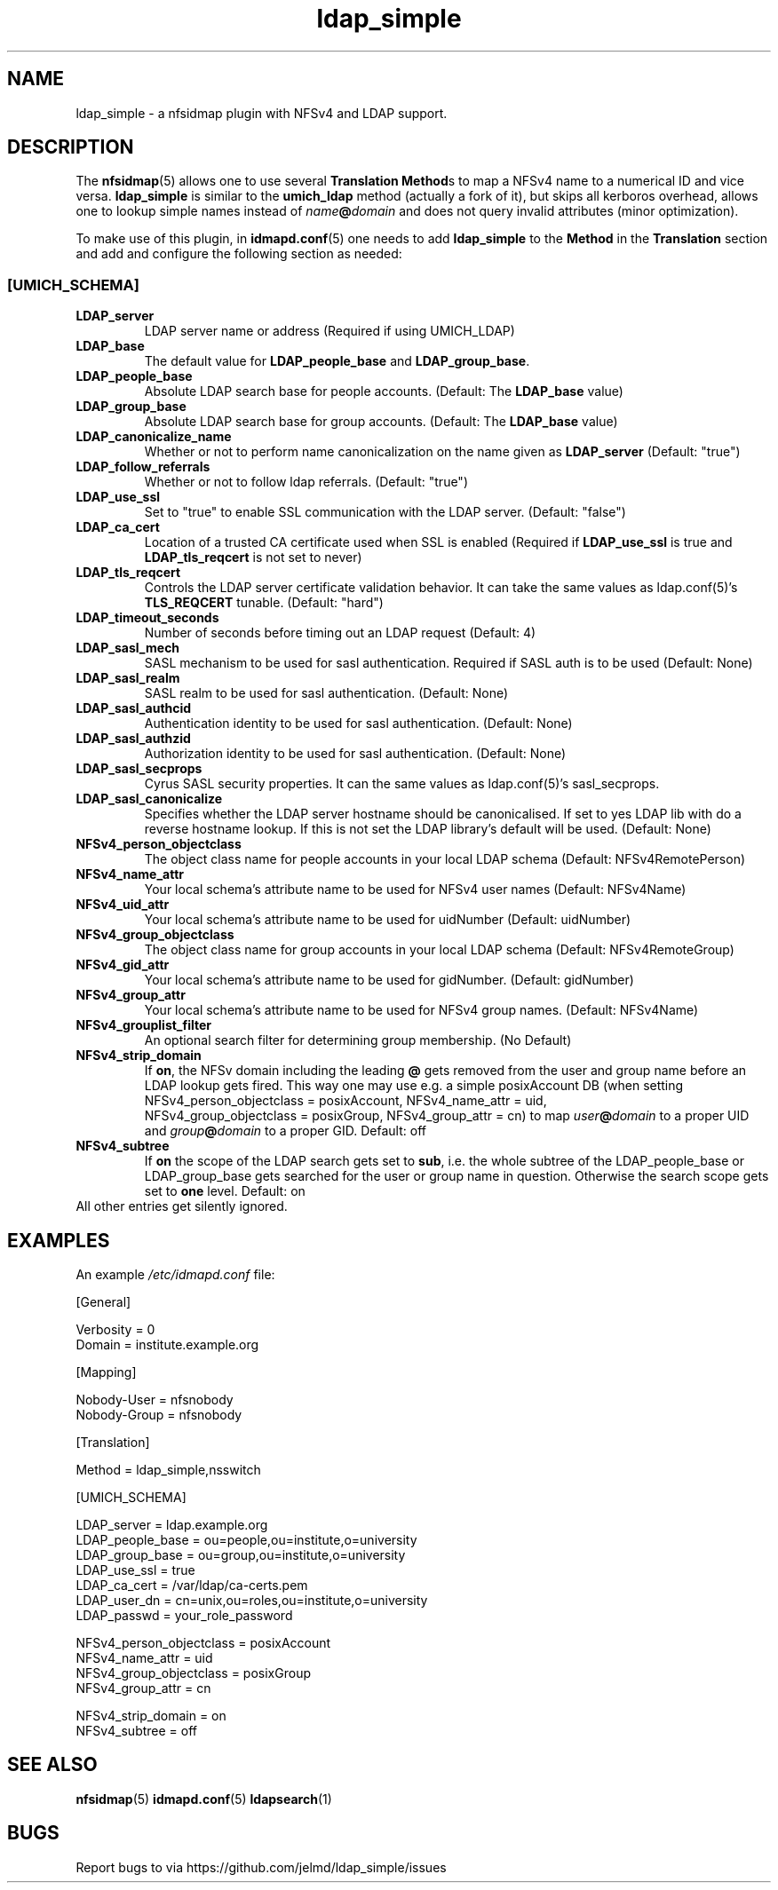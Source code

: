 .\"
.\" ldap_simple.(5)
.\"
.\" COPYRIGHT (c) 2008
.\" The Regents of the University of Michigan
.\" ALL RIGHTS RESERVED
.\" 
.\" Copyright (c) 2024 Jens Elkner <jel+nfs@cs.ovgu.de>
.\" 
.\" Permission is granted to use, copy, create derivative works
.\" and redistribute this software and such derivative works
.\" for any purpose, so long as the name of The University of
.\" Michigan is not used in any advertising or publicity
.\" pertaining to the use of distribution of this software
.\" without specific, written prior authorization.  If the
.\" above copyright notice or any other identification of the
.\" University of Michigan is included in any copy of any
.\" portion of this software, then the disclaimer below must
.\" also be included.
.\" 
.\" THIS SOFTWARE IS PROVIDED AS IS, WITHOUT REPRESENTATION
.\" FROM THE UNIVERSITY OF MICHIGAN AS TO ITS FITNESS FOR ANY
.\" PURPOSE, AND WITHOUT WARRANTY BY THE UNIVERSITY OF
.\" MICHIGAN OF ANY KIND, EITHER EXPRESS OR IMPLIED, INCLUDING
.\" WITHOUT LIMITATION THE IMPLIED WARRANTIES OF
.\" MERCHANTABILITY AND FITNESS FOR A PARTICULAR PURPOSE. THE
.\" REGENTS OF THE UNIVERSITY OF MICHIGAN SHALL NOT BE LIABLE
.\" FOR ANY DAMAGES, INCLUDING SPECIAL, INDIRECT, INCIDENTAL, OR
.\" CONSEQUENTIAL DAMAGES, WITH RESPECT TO ANY CLAIM ARISING
.\" OUT OF OR IN CONNECTION WITH THE USE OF THE SOFTWARE, EVEN
.\" IF IT HAS BEEN OR IS HEREAFTER ADVISED OF THE POSSIBILITY OF
.\" SUCH DAMAGES.
.\"
.\" Tis file is based on nfs-utils/support/nfsidmap/idmapd.conf.5
.\"
.TH ldap_simple 5 "17 Oct 2024"
.SH NAME
ldap_simple \- a nfsidmap plugin with NFSv4 and LDAP support.
.SH DESCRIPTION
The \fBnfsidmap\fR(5) allows one to use several \fBTranslation Method\fRs
to map a NFSv4 name to a numerical ID and vice versa. \fBldap_simple\fR
is similar to the \fBumich_ldap\fR method (actually a fork of it), but skips
all kerboros overhead, allows one to lookup simple names instead
of \fIname\fB@\fIdomain\fR and does not query invalid attributes (minor
optimization). 

To make use of this plugin, in \fBidmapd.conf\fR(5) one needs to
add \fBldap_simple\fR to the \fBMethod\fR in the \fBTranslation\fR
section and add and configure the following section as needed:

.\" -------------------------------------------------------------------
.\" The [UMICH_SCHEMA] section
.\" -------------------------------------------------------------------
.\"
.SS "[UMICH_SCHEMA]"
.nf

.fi

.TP
.B LDAP_server
LDAP server name or address
(Required if using UMICH_LDAP)
.TP
.B LDAP_base
The default value for \fBLDAP_people_base\fR and \fBLDAP_group_base\fR.
.TP
.B LDAP_people_base
Absolute LDAP search base for people accounts.
(Default: The
.B LDAP_base
value)
.TP
.B LDAP_group_base
Absolute LDAP search base for group accounts.
(Default: The
.B LDAP_base
value)
.TP
.B LDAP_canonicalize_name
Whether or not to perform name canonicalization on the
name given as
.B LDAP_server
(Default: "true")
.TP
.B LDAP_follow_referrals
Whether or not to follow ldap referrals. (Default: "true")
.TP
.B LDAP_use_ssl
Set to "true" to enable SSL communication with the LDAP server.
(Default: "false")
.TP
.B LDAP_ca_cert
Location of a trusted CA certificate used when SSL is enabled
(Required if
.B LDAP_use_ssl
is true and
.B LDAP_tls_reqcert
is not set to never)
.TP
.B LDAP_tls_reqcert
Controls the LDAP server certificate validation behavior.
It can take the same values as ldap.conf(5)'s
.B TLS_REQCERT
tunable.
(Default: "hard")
.TP
.B LDAP_timeout_seconds
Number of seconds before timing out an LDAP request
(Default: 4)
.TP
.B LDAP_sasl_mech
SASL mechanism to be used for sasl authentication.  Required
if SASL auth is to be used (Default: None)
.TP
.B LDAP_sasl_realm
SASL realm to be used for sasl authentication. (Default: None)
.TP
.B LDAP_sasl_authcid
Authentication identity to be used for sasl authentication. (Default: None)
.TP
.B LDAP_sasl_authzid
Authorization identity to be used for sasl authentication. (Default: None)
.TP
.B LDAP_sasl_secprops
Cyrus SASL security properties. It can  the same values as ldap.conf(5)'s
sasl_secprops.
.TP
.B LDAP_sasl_canonicalize
Specifies whether the LDAP server hostname should be canonicalised.
If set to yes LDAP lib with do a reverse hostname lookup.
If this is not set the LDAP library's default will be used. (Default:
None)
.TP
.B NFSv4_person_objectclass
The object class name for people accounts in your local LDAP schema
(Default: NFSv4RemotePerson)
.TP
.B NFSv4_name_attr
Your local schema's attribute name to be used for NFSv4 user names
(Default: NFSv4Name)
.TP
.B NFSv4_uid_attr
Your local schema's attribute name to be used for uidNumber
(Default: uidNumber)
.TP
.B NFSv4_group_objectclass
The object class name for group accounts in your local LDAP schema
(Default: NFSv4RemoteGroup)
.TP
.B NFSv4_gid_attr
Your local schema's attribute name to be used for gidNumber.
(Default: gidNumber)
.TP
.B NFSv4_group_attr
Your local schema's attribute name to be used for NFSv4 group names.
(Default: NFSv4Name)
.TP
.B NFSv4_grouplist_filter
An optional search filter for determining group membership.
(No Default)
.TP
.B NFSv4_strip_domain
If \fBon\fR, the NFSv domain including the leading \fB@\fR gets removed
from the user and group name before an LDAP lookup gets fired. This way
one may use e.g. a simple posixAccount DB (when setting
NFSv4_person_objectclass\ =\ posixAccount, NFSv4_name_attr\ =\ uid,
NFSv4_group_objectclass\ =\ posixGroup, NFSv4_group_attr\ =\ cn) to
map \fIuser\fB@\fIdomain\fR to a proper UID
and \fIgroup\fB@\fIdomain\fR to a proper GID. Default: off
.TP
.B NFSv4_subtree
If \fBon\fR the scope of the LDAP search gets set to \fBsub\fR, i.e. the whole
subtree of the LDAP_people_base or LDAP_group_base gets searched for the user
or group name in question. Otherwise the search scope gets set to \fBone\fR
level. Default: on
.TP
All other entries get silently ignored.
.\"
.\" -------------------------------------------------------------------
.\" An Example
.\" -------------------------------------------------------------------
.\"
.SH EXAMPLES
An example
.I /etc/idmapd.conf
file:
.nf


[General]

Verbosity = 0
Domain = institute.example.org

[Mapping]

Nobody-User = nfsnobody
Nobody-Group = nfsnobody

[Translation]

Method = ldap_simple,nsswitch

[UMICH_SCHEMA]

LDAP_server = ldap.example.org
LDAP_people_base = ou=people,ou=institute,o=university
LDAP_group_base = ou=group,ou=institute,o=university
LDAP_use_ssl = true
LDAP_ca_cert = /var/ldap/ca-certs.pem
LDAP_user_dn = cn=unix,ou=roles,ou=institute,o=university
LDAP_passwd = your_role_password

NFSv4_person_objectclass  = posixAccount
NFSv4_name_attr = uid
NFSv4_group_objectclass = posixGroup
NFSv4_group_attr = cn

NFSv4_strip_domain = on
NFSv4_subtree = off

.fi
.\"
.\" -------------------------------------------------------------------
.\" Additional sections
.\" -------------------------------------------------------------------
.\"
.SH SEE ALSO
.BR nfsidmap (5)
.BR idmapd.conf (5)
.BR ldapsearch (1)
.\".SH COMPATIBILITY
.\".SH STANDARDS
.\".SH ACKNOWLEDGEMENTS
.\".SH AUTHORS
.\".SH HISTORY
.SH BUGS
Report bugs to via https://github.com/jelmd/ldap_simple/issues
.\".SH CAVEATS
